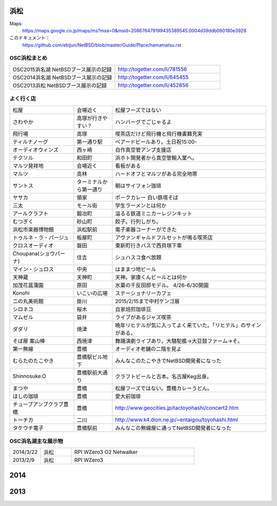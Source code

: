 .. 
 Copyright (c) 2014-5 Jun Ebihara All rights reserved.
 Redistribution and use in source and binary forms, with or without
 modification, are permitted provided that the following conditions
 are met:
 1. Redistributions of source code must retain the above copyright
    notice, this list of conditions and the following disclaimer.
 2. Redistributions in binary form must reproduce the above copyright
    notice, this list of conditions and the following disclaimer in the
    documentation and/or other materials provided with the distribution.
 THIS SOFTWARE IS PROVIDED BY THE AUTHOR ``AS IS'' AND ANY EXPRESS OR
 IMPLIED WARRANTIES, INCLUDING, BUT NOT LIMITED TO, THE IMPLIED WARRANTIES
 OF MERCHANTABILITY AND FITNESS FOR A PARTICULAR PURPOSE ARE DISCLAIMED.
 IN NO EVENT SHALL THE AUTHOR BE LIABLE FOR ANY DIRECT, INDIRECT,
 INCIDENTAL, SPECIAL, EXEMPLARY, OR CONSEQUENTIAL DAMAGES (INCLUDING, BUT
 NOT LIMITED TO, PROCUREMENT OF SUBSTITUTE GOODS OR SERVICES; LOSS OF USE,
 DATA, OR PROFITS; OR BUSINESS INTERRUPTION) HOWEVER CAUSED AND ON ANY
 THEORY OF LIABILITY, WHETHER IN CONTRACT, STRICT LIABILITY, OR TORT
 (INCLUDING NEGLIGENCE OR OTHERWISE) ARISING IN ANY WAY OUT OF THE USE OF
 THIS SOFTWARE, EVEN IF ADVISED OF THE POSSIBILITY OF SUCH DAMAGE.


浜松
-------

Maps:
 https://maps.google.co.jp/maps/ms?msa=0&msid=208676479199435389545.0004d39ddb060180e3928

このドキュメント：
 https://github.com/ebijun/NetBSD/blob/master/Guide/Place/hamamatsu.rst

OSC浜松まとめ
~~~~~~~~~~~~~

.. csv-table::
 :widths: 70 70

 OSC2015浜名湖 NetBSDブース展示の記録, http://togetter.com/li/781556
 OSC2014浜名湖 NetBSDブース展示の記録, http://togetter.com/li/645455
 OSC2013浜松 NetBSDブース展示の記録, http://togetter.com/li/452856


よく行く店
~~~~~~~~~~~~~~

.. csv-table::
 :widths: 25 15 60

 松屋,会場近く,松屋フーズではない
 さわやか,高塚が行きやすい？,ハンバーグでごじゃるよ
 飛行場,高塚,喫茶店だけど飛行機と飛行機書籍充実
 ティルナノーグ,第一通り駅,ベアードビールあり。土日祝15:00-
 オーディオウィンズ,西ヶ崎, 自作真空管アンプ支援店
 テクソル,和田町,浜ホト開発者から真空管輸入業へ。
 マルツ発祥地,会場近く,看板がある
 マルツ,高林,ハードオフとマルツがある完全地帯
 サントス,ターミナルから第一通り,朝はサイフォン珈琲
 ヤサカ,領家,ポークカレー 白い鉄塔そば
 三太,モール街,学生ラーメンとは何か
 アールクラフト,鍛冶町,溢るる鉄道ミニカーレジンキット
 むつぎく,砂山町,餃子。行列しがち。
 浜松市楽器博物館,浜松駅前,電子楽器コーナーができた
 トゥルネ・ラ・パージュ,板屋町,アヴァンギャルドフルセットが鳴る喫茶店
 クロスオーディオ,磐田,東新町行きバスで西貝塚下車
 Choupana(ショウパーナ),住吉,シュハスコ食べ放題
 マイン・シュロス,中央,はままつ地ビール
 天神蔵,天神町,天神。家康くんビールとは何か
 加茂花菖蒲園,原田,氷菓の千反田邸モデル。 4/26-6/30開園
 Konohi,いこいの広場,ステーショナリーカフェ
 二の丸美術館,掛川,2015/2/15まで中村ケンゴ展
 シロネコ,桜木,自家焙煎珈琲豆
 マムゼル,袋井,ライブがあるジャズ喫茶
 ダダリ,焼津,晩年リヒテルが気に入ってよく来ていた。「リヒテル」のサインがある。
 そば屋 案山棒,西焼津,舞踊演劇ライブあり。大駱駝艦→大豆鼓ファーム→そ。
 第一無線,豊橋,オーディオ老舗の二階を見よ
 むらたのたこやき,豊橋駅ビル地下,みんなこのたこやきでNetBSD開発者になった
 Shinnosuke.O,豊橋駅前大通り,クラフトビールと古本。名古屋Keg出身。
 まつや,豊橋,松屋フーズではない。豊橋カレーうどん。
 ほしの珈琲,豊橋,愛大前珈琲
 チューブアンプクラブ豊橋,豊橋,http://www.geocities.jp/tactoyohashi/concert2.htm　
 トーチカ,二川,http://www.k4.dion.ne.jp/~entaigou/toyohashi.html
 タケウチ電子,豊橋駅前,みんなこの無線屋に通ってNetBSD開発者になった
 
 
OSC浜名湖主な展示物
~~~~~~~~~~~~~~~~~

.. csv-table::
 :widths: 15 15 60

 2014/3/22,浜松,RPI WZero3 O2 Netwalker
 2013/2/9,浜松,RPI WZero3


2014
-----------------

.. image:: ../Picture/2014/03/22/DSC_3198.jpg
.. image:: ../Picture/2014/03/22/DSC_3199.jpg
.. image:: ../Picture/2014/03/22/DSC_3200.jpg
.. image:: ../Picture/2014/03/22/DSC_3201.jpg
.. image:: ../Picture/2014/03/22/DSC_3202.jpg
.. image:: ../Picture/2014/03/22/DSC_3203.jpg
.. image:: ../Picture/2014/03/22/DSC_3204.jpg
.. image:: ../Picture/2014/03/22/DSC_3205.jpg
.. image:: ../Picture/2014/03/22/DSC_3206.jpg
.. image:: ../Picture/2014/03/22/DSC_3207.jpg
.. image:: ../Picture/2014/03/22/dsc04394.jpg
.. image:: ../Picture/2014/03/22/dsc04400.jpg
.. image:: ../Picture/2014/03/22/dsc04409.jpg
.. image:: ../Picture/2014/03/22/dsc04410.jpg
.. image:: ../Picture/2014/03/22/dsc04415.jpg

2013
-----------------

.. image:: ../Picture/2013/04/21/DSC_1989.jpg
.. image:: ../Picture/2013/02/09/DSC_1606.jpg
.. image:: ../Picture/2013/02/09/DSC_1607.jpg
.. image:: ../Picture/2013/02/09/DSC_1608.jpg
.. image:: ../Picture/2013/02/09/DSC_1609.jpg
.. image:: ../Picture/2013/02/09/DSC_1610.jpg
.. image:: ../Picture/2013/02/09/DSC_1611.jpg
.. image:: ../Picture/2013/02/09/DSC_1614.jpg
.. image:: ../Picture/2013/02/09/DSC_1615.jpg
.. image:: ../Picture/2013/02/09/DSC_1616.jpg
.. image:: ../Picture/2013/02/09/DSC_1617.jpg
.. image:: ../Picture/2013/02/09/DSC_1618.jpg
